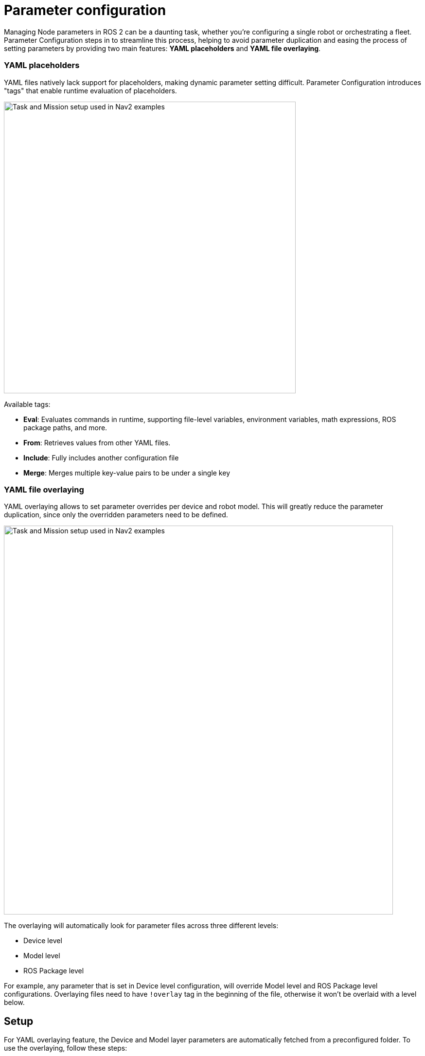 = Parameter configuration

Managing Node parameters in ROS 2 can be a daunting task, whether you're configuring a single robot or orchestrating a fleet. Parameter Configuration steps in to streamline this process, helping to avoid parameter duplication and easing the process of setting parameters by providing two main features: *YAML placeholders* and *YAML file overlaying*.

=== YAML placeholders
YAML files natively lack support for placeholders, making dynamic parameter setting difficult. Parameter Configuration introduces "tags" that enable runtime evaluation of placeholders.

image::images/yaml_placeholders.drawio.png[Task and Mission setup used in Nav2 examples, width=600, align=center]

Available tags:

* *Eval*: Evaluates commands in runtime, supporting file-level variables, environment variables, math expressions, ROS package paths, and more.
* *From*: Retrieves values from other YAML files.
* *Include*: Fully includes another configuration file
* *Merge*: Merges multiple key-value pairs to be under a single key

// Raw
////
ros_node:
  ros__parameters:
    robot_base_frame: base_link
    scan_topic: /scan
    map_file: !eval join(env.HOME, "maps")
    bt_path: !eval path_to("behavior_trees_pkg") + "/bt/nav_to_pose.xml"
    robot_radius: !eval 0.6 / 2
////

// Result
////
ros_node:
  ros__parameters:
    robot_base_frame: base_link
    scan_topic: /scan
    map_file: /home/user/maps
    bt_path: /ros2_ws/src/behavior_trees_pkg/bt/nav_to_pose.xml"
    robot_radius: 0.3
////

=== YAML file overlaying
YAML overlaying allows to set parameter overrides per device and robot model. This will greatly reduce the parameter duplication, since only the overridden parameters need to be defined.

image::images/yaml_overlaying.drawio.png[Task and Mission setup used in Nav2 examples, width=800, align=center]

The overlaying will automatically look for parameter files across three different levels:

* Device level
* Model level
* ROS Package level

For example, any parameter that is set in Device level configuration, will override Model level and ROS Package level configurations. Overlaying files need to have `!overlay` tag in the beginning of the file, otherwise it won't be overlaid with a level below.


== Setup [[setup]]

For YAML overlaying feature, the Device and Model layer parameters are automatically fetched from a preconfigured folder. To use the  overlaying, follow these steps:

. Create a new config directory and device and model folders under it. Add your overlaying parameter files under ROS package folders. Names of the parameter files need to match the ROS package parameter file. Structure of the directory should be the following:
+
image::images/config_dir_structure.png[Task and Mission setup used in Nav2 examples, width=250, align=center]

. Set `PARAM_CONFIG_DIR` env variable to point to the folder from which the overlaying fetches the parameters. For example:

[source]
----
export PARAM_CONFIG_DIR=/home/user/config_dir
----

// This is used to generate the image for folder structure. GitHub doesn't support this format directly.
////
[plantuml, format=svg, opts="inline"]
----
skinparam Legend {
	BackgroundColor transparent
	BorderColor transparent
	FontName "Noto Serif", "DejaVu Serif", serif
	FontSize 17
}
legend
config_dir
|_ model
  |_ <ros-pkg-name>
    |_ <param_file_1>.yaml
    |_ <param_file_2>.yaml
    |_ ...
|_ device
  |_ <ros-pkg-name>
    |_ <param_file_1>.yaml
    |_ ...
end legend
----
////

== Usage in launch files

To use these YAML files in ROS 2 launch files, get the configuration file in the following way with absolute path or with overlay syntax:
```
from param_configuration.configuration import get_resolved_yaml

# Absolute path
resolved_yaml = get_resolved_yaml("/home/user/config.yaml")

# Overlay syntax
resolved_yaml_2 = get_resolved_yaml("config://nav2_bringup/nav2_params.yaml")
```

The overlay syntax is built as follows:

* `config://` tells parameter configuration to use the overlay files to resolve the configuration
* The package name `nav2_bringup` tells the configuration to also use the ROS Package layer. If not set, uses only the Model and Device parameters.
* `nav2_params.yaml` is the name of the parameter file and is expected to be found in `nav2_bringup` ROS package. If a parameter files with a same name exist in `device` and/or `model` folders, we will use them to override the ROS-level parameters.

NOTE:: The parameter files are expected to be in `params` folder within the ROS package, unlike within the `device` or `model` folders!


== Config validation [[config]]
Configurations can be easily validated with a provided command line tool `config`. Validate a single configuration file by printing the evaluated version of it.
[source]
----
config print /home/user/param_config.yaml
----

Print the configuration overlay structure
[source]
----
config list --config-directory /home/user/config_dir/
----

If `--config-directory` is not given, uses the default `PARAM_CONFIG_DIR` directory.

More information with the command `config --help`

== Examples

Examples and their run instructions can be found in link:examples[examples] folder.

== Supported Eval -commands
[cols="1,1,1"]
|===
|Command | Python function |Description

|!eval env.<env_var_name>
| os.environ.
|Environmental variable

|!eval m.<math_function>
|math.
|Any math expression

|!eval np.<numpy_function>
|numpy.
|Any numpy expression. Supports float64 and int64 types.

|!eval round()
|round()
|Rounds to given decimals

|!eval path_to()
|get_package_share_directory()
|Path to ROS package share directory

|!eval join()
|os.path.join()
|Join two or more paths

|!eval get_resolved_yaml()
|param_configuration.configuration.get_resolved_yaml
|Resolves the given YAML file and returns a path to it.

|!eval var.<var_name>
|-
|Allows using variables which are defined in the beginning of the same file, under ".variables" -key. This key will be removed from the result file.

|===


== Disclaimer
This package is under active development and changes. The usage and API may change rapidly and is not tied to ROS 2 release cycles, which is why we suggest to clone the stable release tag of this repository to avoid unintentional system breakdowns.

If you have feature requests or find any bugs or usability issues, please open a new issue with a low barrier. We are looking to solve them quickly.


== Known limitations

* ROS layer parameters have to be in "params" -folder
* Eval variables support only two levels of nesting:
** SUPPORTED: var_1: 1
** SUPPORTED: var_2: !eval var.var_1 + 1
** NOT SUPPORTED: var_3: !eval var.var_2 + 1
* Comments might be on the wrong lines in the resolved YAML

== Acknowledgements

Parameter Configuration is developed and maintained by Karelics Oy. Current active maintainers:

- https://www.linkedin.com/in/martmoerdijk/[Mart Moerdijk] - Main author

- https://www.linkedin.com/in/janne-karttunen-a22375209/[Janne Karttunen] - Secondary author

The initial version of the Parameter Configuration was developed at https://karelics.fi/[Karelics Oy]. This project came to life through the efforts of the following individuals, who contributed to its design, implementation, testing, reviewing and maintenance: https://www.linkedin.com/in/martmoerdijk/[Mart Moerdijk], https://www.linkedin.com/in/janne-karttunen-a22375209/[Janne Karttunen], https://www.linkedin.com/in/joni-p%C3%B6ll%C3%A4nen-a05378139/[Joni Pöllänen], https://www.linkedin.com/in/taneli-korhonen-669100177/[Taneli Korhonen], https://www.linkedin.com/in/lowellausen/[Leonardo Wellausen], and https://www.linkedin.com/in/pekka-myller-68a7301b9/[Pekka Myller].
